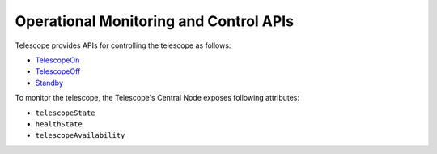 .. _ops_apis:

Operational Monitoring and Control APIs
****************************************

Telescope provides APIs for controlling the telescope as follows:

* `TelescopeOn <https://developer.skao.int/projects/ska-tmc-centralnode/en/latest/api/ska_tmc_centralnode.commands.html#ska-tmc-centralnode-commands-telescope-on-command-module>`_
* `TelescopeOff <https://developer.skao.int/projects/ska-tmc-centralnode/en/latest/api/ska_tmc_centralnode.commands.html#ska-tmc-centralnode-commands-telescope-off-command-module>`_
* `Standby <https://developer.skao.int/projects/ska-tmc-centralnode/en/latest/api/ska_tmc_centralnode.commands.html#ska-tmc-centralnode-commands-telescope-standby-command-module>`_

To monitor the telescope, the Telescope's Central Node exposes following attributes:

* ``telescopeState``
* ``healthState``
* ``telescopeAvailability``
